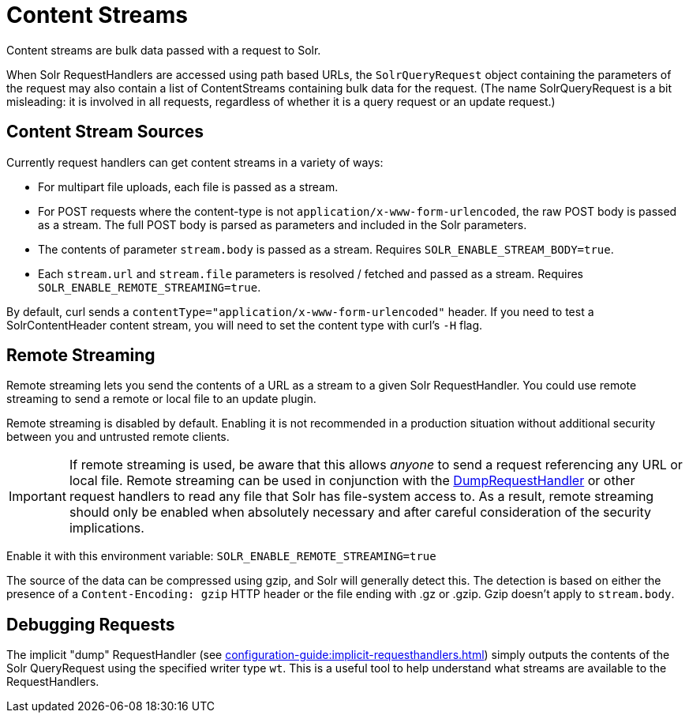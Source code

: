 = Content Streams
// Licensed to the Apache Software Foundation (ASF) under one
// or more contributor license agreements.  See the NOTICE file
// distributed with this work for additional information
// regarding copyright ownership.  The ASF licenses this file
// to you under the Apache License, Version 2.0 (the
// "License"); you may not use this file except in compliance
// with the License.  You may obtain a copy of the License at
//
//   http://www.apache.org/licenses/LICENSE-2.0
//
// Unless required by applicable law or agreed to in writing,
// software distributed under the License is distributed on an
// "AS IS" BASIS, WITHOUT WARRANTIES OR CONDITIONS OF ANY
// KIND, either express or implied.  See the License for the
// specific language governing permissions and limitations
// under the License.

Content streams are bulk data passed with a request to Solr.

When Solr RequestHandlers are accessed using path based URLs, the `SolrQueryRequest` object containing the parameters of the request may also contain a list of ContentStreams containing bulk data for the request.
(The name SolrQueryRequest is a bit misleading: it is involved in all requests, regardless of whether it is a query request or an update request.)

== Content Stream Sources

Currently request handlers can get content streams in a variety of ways:

* For multipart file uploads, each file is passed as a stream.
* For POST requests where the content-type is not `application/x-www-form-urlencoded`, the raw POST body is passed as a stream.
The full POST body is parsed as parameters and included in the Solr parameters.
* The contents of parameter `stream.body` is passed as a stream.
Requires `SOLR_ENABLE_STREAM_BODY=true`.
* Each `stream.url` and `stream.file` parameters is resolved / fetched and passed as a stream.
Requires `SOLR_ENABLE_REMOTE_STREAMING=true`.

By default, curl sends a `contentType="application/x-www-form-urlencoded"` header.
If you need to test a SolrContentHeader content stream, you will need to set the content type with curl's `-H` flag.

== Remote Streaming

Remote streaming lets you send the contents of a URL as a stream to a given Solr RequestHandler.
You could use remote streaming to send a remote or local file to an update plugin.

Remote streaming is disabled by default.
Enabling it is not recommended in a production situation without additional security between you and untrusted remote clients.

[IMPORTANT]
====
If remote streaming is used, be aware that this allows _anyone_ to send a request referencing any URL or local file.
Remote streaming can be used in conjunction with the <<Debugging Requests,DumpRequestHandler>> or other request handlers to read any file that Solr has file-system access to.
As a result, remote streaming should only be enabled when absolutely necessary and after careful consideration of the security implications.
====

Enable it with this environment variable: `SOLR_ENABLE_REMOTE_STREAMING=true`

The source of the data can be compressed using gzip, and Solr will generally detect this.
The detection is based on either the presence of a `Content-Encoding: gzip` HTTP header or the file ending with .gz or .gzip.
Gzip doesn't apply to `stream.body`.

== Debugging Requests

The implicit "dump" RequestHandler (see xref:configuration-guide:implicit-requesthandlers.adoc[]) simply outputs the contents of the Solr QueryRequest using the specified writer type `wt`.
This is a useful tool to help understand what streams are available to the RequestHandlers.
